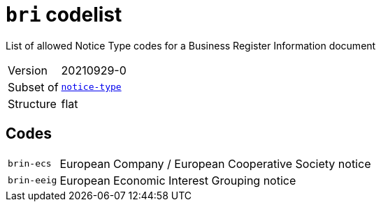 = `bri` codelist
:navtitle: Codelists

List of allowed Notice Type codes for a Business Register Information document
[horizontal]
Version:: 20210929-0
Subset of:: xref:code-lists/notice-type.adoc[`notice-type`]
Structure:: flat

== Codes
[horizontal]
  `brin-ecs`::: European Company / European Cooperative Society notice
  `brin-eeig`::: European Economic Interest Grouping notice
